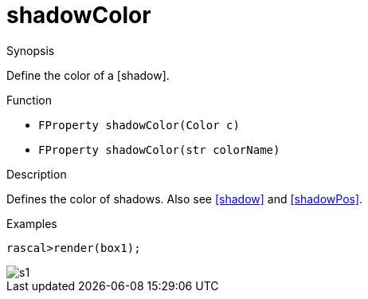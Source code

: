 [[Properties-shadowColor]]
# shadowColor
:concept: Vis/Figure/Properties/shadowColor

.Synopsis
Define the color of a [shadow].

.Syntax

.Types

.Function

*  `FProperty shadowColor(Color c)`
*  `FProperty shadowColor(str colorName)`

.Description
Defines the color of shadows. Also see <<shadow>> and <<shadowPos>>.

.Examples
[source,rascal-shell]
----
rascal>render(box1);
----

image::{concept}/s1.png[alt="s1"]


.Benefits

.Pitfalls


:leveloffset: +1

:leveloffset: -1